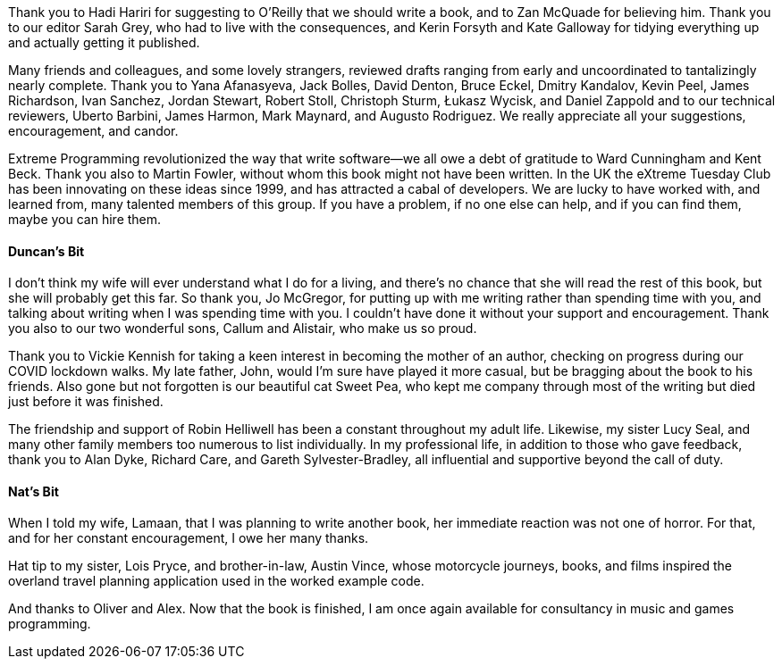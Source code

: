 Thank you to Hadi Hariri for suggesting to O'Reilly that we should write a book, and to Zan McQuade for believing him.
Thank you to our editor Sarah Grey, who had to live with the consequences, and Kerin Forsyth and Kate Galloway for tidying everything up and actually getting it published.

Many friends and colleagues, and some lovely strangers, reviewed drafts ranging from early and uncoordinated to tantalizingly nearly complete.
Thank you to
Yana Afanasyeva,
Jack Bolles,
David Denton,
Bruce Eckel,
Dmitry Kandalov,
Kevin Peel,
James Richardson,
Ivan Sanchez,
Jordan Stewart,
Robert Stoll,
Christoph Sturm,
Łukasz Wycisk,
and Daniel Zappold
and to our technical reviewers,
Uberto Barbini,
James Harmon,
Mark Maynard,
and Augusto Rodriguez.
We really appreciate all your suggestions, encouragement, and candor.

Extreme Programming((("Extreme Programming (XP)"))) revolutionized the way that write software--we all owe a debt of gratitude to Ward Cunningham and Kent Beck.
Thank you also to Martin Fowler, without whom this book might not have been written.
In the UK the((("XTC (eXtreme Tuesday Club)")))((("eXtreme Tuesday Club (XTC)"))) eXtreme Tuesday Club has been innovating on these ideas since 1999, and has attracted a cabal of developers.
We are lucky to have worked with, and learned from, many talented members of this group.
If((("The A-Team", sortas="A-Team"))) you have a problem, if no one else can help, and if you can find them, maybe you can hire them.


==== Duncan's Bit

I don't think my wife will ever understand what I do for a living, and there's no chance that she will read the rest of this book, but she will probably get this far.
So thank you, Jo McGregor, for putting up with me writing rather than spending time with you, and talking about writing when I was spending time with you.
I couldn't have done it without your support and encouragement.
Thank you also to our two wonderful sons, Callum and Alistair, who make us so proud.

Thank you to Vickie Kennish for taking a keen interest in becoming the mother of an author, checking on progress during our COVID lockdown walks.
My late father, John, would I'm sure have played it more casual, but be bragging about the book to his friends.
Also gone but not forgotten is our beautiful cat Sweet Pea, who kept me company through most of the writing but died just before it was finished.

The friendship and support of Robin Helliwell has been a constant throughout my adult life.
Likewise, my sister Lucy Seal, and many other family members too numerous to list individually.
In my professional life, in addition to those who gave [.keep-together]#feedback#, thank you to Alan Dyke, Richard Care, and Gareth Sylvester-Bradley, all influential and supportive beyond the call of duty.


==== Nat's Bit

When I told my wife, Lamaan, that I was planning to write another book, her immediate reaction was not one of horror.
For that, and for her constant encouragement, I owe her many thanks.

Hat tip to my sister, Lois Pryce, and brother-in-law, Austin Vince, whose motorcycle journeys, books, and films inspired the overland travel planning application used in the worked example code.

And thanks to Oliver and Alex.
Now that the book is finished, I am once again available for consultancy in music and games programming.
